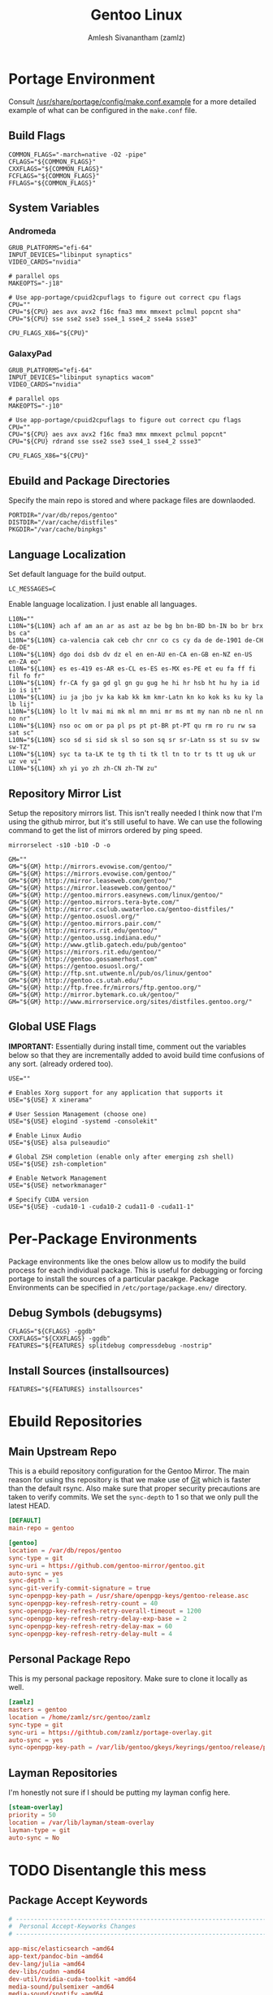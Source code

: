 #+TITLE: Gentoo Linux
#+AUTHOR: Amlesh Sivanantham (zamlz)
#+ROAM_KEY: Gentoo
#+ROAM_ALIAS:
#+ROAM_TAGS: CONFIG SOFTWARE
#+CREATED: [2021-04-12 Mon 12:43]
#+LAST_MODIFIED: [2021-04-12 Mon 22:46:51]

* Portage Environment
:PROPERTIES:
:header-args:shell: :tangle ~/.config/portage/make.conf :mkdirp yes :comments both
:END:

Consult [[file:/usr/share/portage/config/make.conf.example][/usr/share/portage/config/make.conf.example]] for a more detailed example of what can be configured in the =make.conf= file.

** Build Flags

#+begin_src shell
COMMON_FLAGS="-march=native -O2 -pipe"
CFLAGS="${COMMON_FLAGS}"
CXXFLAGS="${COMMON_FLAGS}"
FCFLAGS="${COMMON_FLAGS}"
FFLAGS="${COMMON_FLAGS}"
#+end_src

** System Variables
*** Andromeda

#+begin_src shell :tangle (if (string-equal (system-name) "andromeda") "~/.config/portage/make.conf" "no")
GRUB_PLATFORMS="efi-64"
INPUT_DEVICES="libinput synaptics"
VIDEO_CARDS="nvidia"

# parallel ops
MAKEOPTS="-j18"

# Use app-portage/cpuid2cpuflags to figure out correct cpu flags
CPU=""
CPU="${CPU} aes avx avx2 f16c fma3 mmx mmxext pclmul popcnt sha"
CPU="${CPU} sse sse2 sse3 sse4_1 sse4_2 sse4a ssse3"

CPU_FLAGS_X86="${CPU}"
#+end_src

*** GalaxyPad

#+begin_src shell :tangle (if (string-equal (system-name) "galaxypad") "~/.config/portage/make.conf" "no")
GRUB_PLATFORMS="efi-64"
INPUT_DEVICES="libinput synaptics wacom"
VIDEO_CARDS="nvidia"

# parallel ops
MAKEOPTS="-j10"

# Use app-portage/cpuid2cpuflags to figure out correct cpu flags
CPU=""
CPU="${CPU} aes avx avx2 f16c fma3 mmx mmxext pclmul popcnt"
CPU="${CPU} rdrand sse sse2 sse3 sse4_1 sse4_2 ssse3"

CPU_FLAGS_X86="${CPU}"
#+end_src

** Ebuild and Package Directories

Specify the main repo is stored and where package files are downlaoded.

#+begin_src shell
PORTDIR="/var/db/repos/gentoo"
DISTDIR="/var/cache/distfiles"
PKGDIR="/var/cache/binpkgs"
#+end_src

** Language Localization

Set default language for the build output.

#+begin_src shell
LC_MESSAGES=C
#+end_src

Enable language localization. I just enable all languages.

#+begin_src shell
L10N=""
L10N="${L10N} ach af am an ar as ast az be bg bn bn-BD bn-IN bo br brx bs ca"
L10N="${L10N} ca-valencia cak ceb chr cnr co cs cy da de de-1901 de-CH de-DE"
L10N="${L10N} dgo doi dsb dv dz el en en-AU en-CA en-GB en-NZ en-US en-ZA eo"
L10N="${L10N} es es-419 es-AR es-CL es-ES es-MX es-PE et eu fa ff fi fil fo fr"
L10N="${L10N} fr-CA fy ga gd gl gn gu gug he hi hr hsb ht hu hy ia id io is it"
L10N="${L10N} iu ja jbo jv ka kab kk km kmr-Latn kn ko kok ks ku ky la lb lij"
L10N="${L10N} lo lt lv mai mi mk ml mn mni mr ms mt my nan nb ne nl nn no nr"
L10N="${L10N} nso oc om or pa pl ps pt pt-BR pt-PT qu rm ro ru rw sa sat sc"
L10N="${L10N} sco sd si sid sk sl so son sq sr sr-Latn ss st su sv sw sw-TZ"
L10N="${L10N} syc ta ta-LK te tg th ti tk tl tn to tr ts tt ug uk ur uz ve vi"
L10N="${L10N} xh yi yo zh zh-CN zh-TW zu"
#+end_src

** Repository Mirror List

Setup the repository mirrors list. This isn't really needed I think now that I'm using the github mirror, but it's still useful to have. We can use the following command to get the list of mirrors ordered by ping speed.

#+begin_src shell :tangle no
mirrorselect -s10 -b10 -D -o
#+end_src

#+begin_src shell
GM=""
GM="${GM} http://mirrors.evowise.com/gentoo/"
GM="${GM} https://mirrors.evowise.com/gentoo/"
GM="${GM} http://mirror.leaseweb.com/gentoo/"
GM="${GM} https://mirror.leaseweb.com/gentoo/"
GM="${GM} http://gentoo.mirrors.easynews.com/linux/gentoo/"
GM="${GM} http://gentoo.mirrors.tera-byte.com/"
GM="${GM} http://mirror.csclub.uwaterloo.ca/gentoo-distfiles/"
GM="${GM} http://gentoo.osuosl.org/"
GM="${GM} http://gentoo.mirrors.pair.com/"
GM="${GM} http://mirrors.rit.edu/gentoo/"
GM="${GM} http://gentoo.ussg.indiana.edu/"
GM="${GM} http://www.gtlib.gatech.edu/pub/gentoo"
GM="${GM} https://mirrors.rit.edu/gentoo/"
GM="${GM} http://gentoo.gossamerhost.com"
GM="${GM} https://gentoo.osuosl.org/"
GM="${GM} http://ftp.snt.utwente.nl/pub/os/linux/gentoo"
GM="${GM} http://gentoo.cs.utah.edu/"
GM="${GM} http://ftp.free.fr/mirrors/ftp.gentoo.org/"
GM="${GM} http://mirror.bytemark.co.uk/gentoo/"
GM="${GM} http://www.mirrorservice.org/sites/distfiles.gentoo.org/"
#+end_src

** Global USE Flags

*IMPORTANT:* Essentially during install time, comment out the variables below so that they are incrementally added to avoid build time confusions of any sort. (already ordered too).

#+begin_src shell
USE=""

# Enables Xorg support for any application that supports it
USE="${USE} X xinerama"

# User Session Management (choose one)
USE="${USE} elogind -systemd -consolekit"

# Enable Linux Audio
USE="${USE} alsa pulseaudio"

# Global ZSH completion (enable only after emerging zsh shell)
USE="${USE} zsh-completion"

# Enable Network Management
USE="${USE} networkmanager"

# Specify CUDA version
USE="${USE} -cuda10-1 -cuda10-2 cuda11-0 -cuda11-1"
#+end_src

* Per-Package Environments

Package environments like the ones below allow us to modify the build process for each individual package. This is useful for debugging or forcing portage to install the sources of a particular pacakge. Package Environments can be specified in =/etc/portage/package.env/= directory.

** Debug Symbols (debugsyms)
:PROPERTIES:
:header-args:shell: :tangle ~/.config/portage/env/debugsyms :mkdirp yes :comments both
:END:

#+begin_src shell
CFLAGS="${CFLAGS} -ggdb"
CXXFLAGS="${CXXFLAGS} -ggdb"
FEATURES="${FEATURES} splitdebug compressdebug -nostrip"
#+end_src

** Install Sources (installsources)
:PROPERTIES:
:header-args:shell: :tangle ~/.config/portage/env/installsources :mkdirp yes :comments both
:END:

#+begin_src shell
FEATURES="${FEATURES} installsources"
#+end_src

* Ebuild Repositories
** Main Upstream Repo
:PROPERTIES:
:header-args:conf: :tangle ~/.config/portage/repos.conf/gentoo.conf :mkdirp yes :comments both
:END:

This is a ebuild repository configuration for the Gentoo Mirror. The main reason for using ths repository is that we make use of [[file:git.org][Git]] which is faster than the default rsync. Also make sure that proper security precautions are taken to verify commits. We set the =sync-depth= to 1 so that we only pull the latest HEAD.

#+begin_src conf
[DEFAULT]
main-repo = gentoo

[gentoo]
location = /var/db/repos/gentoo
sync-type = git
sync-uri = https://github.com/gentoo-mirror/gentoo.git
auto-sync = yes
sync-depth = 1
sync-git-verify-commit-signature = true
sync-openpgp-key-path = /usr/share/openpgp-keys/gentoo-release.asc
sync-openpgp-key-refresh-retry-count = 40
sync-openpgp-key-refresh-retry-overall-timeout = 1200
sync-openpgp-key-refresh-retry-delay-exp-base = 2
sync-openpgp-key-refresh-retry-delay-max = 60
sync-openpgp-key-refresh-retry-delay-mult = 4
#+end_src

** Personal Package Repo
:PROPERTIES:
:header-args:conf: :tangle ~/.config/portage/repos.conf/zamlz.conf :mkdirp yes :comments both
:END:

This is my personal package repository. Make sure to clone it locally as well.

#+begin_src conf
[zamlz]
masters = gentoo
location = /home/zamlz/src/gentoo/zamlz
sync-type = git
sync-uri = https://githtub.com/zamlz/portage-overlay.git
auto-sync = yes
sync-openpgp-key-path = /var/lib/gentoo/gkeys/keyrings/gentoo/release/pubring.gpg
#+end_src

** Layman Repositories
:PROPERTIES:
:header-args:conf: :tangle ~/.config/portage/repos.conf/layman.conf :mkdirp yes :comments both
:END:

I'm honestly not sure if I should be putting my layman config here.

#+begin_src conf
[steam-overlay]
priority = 50
location = /var/lib/layman/steam-overlay
layman-type = git
auto-sync = No
#+end_src

* TODO Disentangle this mess
** Package Accept Keywords
:PROPERTIES:
:header-args:conf: :tangle ~/.config/portage/package.accept_keywords/accept_keywords :mkdirp yes :comments both
:END:

#+begin_src conf
# ------------------------------------------------------------------------
#  Personal Accept-Keyworks Changes
# ------------------------------------------------------------------------

app-misc/elasticsearch ~amd64
app-text/pandoc-bin ~amd64
dev-lang/julia ~amd64
dev-libs/cudnn ~amd64
dev-util/nvidia-cuda-toolkit ~amd64
media-sound/pulsemixer ~amd64
media-sound/spotify ~amd64
media-video/peek ~amd64
net-im/discord-bin ~amd64
net-im/zoom ~amd64
net-misc/youtube-dl ~amd64
www-client/qutebrowser ~amd64

# ------------------------------------------------------------------------
#  Dependant Accept-Keywords Changes
# ------------------------------------------------------------------------

# required by dev-lang/julia-1.4.0-r2::gentoo
=dev-libs/openspecfun-0.5.1 ~amd64

# required by www-client/qutebrowser-1.14.1::gentoo
# required by qutebrowser (argument)
=dev-python/pygments-2.7.1 ~amd64
=dev-python/pypeg2-2.15.2-r1 ~amd64

# required by games-util/steam-meta-0-r20160817::steam-overlay
# required by games-util/steam-meta (argument)
=games-util/steam-launcher-1.0.0.67 ~amd64

# required by games-util/steam-meta-0-r20160817::steam-overlay
# required by games-util/steam-meta (argument)
=games-util/steam-client-meta-0-r20201118 ~amd64

# required by games-util/steam-meta (argument)
=games-util/steam-meta-0-r20160817 ~amd64

# required by games-util/steam-meta-0-r20160817::steam-overlay[steamruntime]
# required by games-util/steam-meta (argument)
=games-util/steam-games-meta-0-r20191109 ~amd64

# required by games-util/steam-launcher-1.0.0.67::steam-overlay[udev,joystick]
# required by games-util/steam-meta-0-r20160817::steam-overlay
# required by games-util/steam-meta (argument)
=games-util/game-device-udev-rules-20201209 ~amd64

# required by @desktop-env (argument)
=media-fonts/iosevka-1.14.1 ~amd64

# required by games-util/steam-meta-0-r20160817::steam-overlay
# required by games-util/steam-meta (argument)
=media-fonts/steamfonts-1 ~amd64

# required by dev-lang/julia-1.4.0-r2::gentoo
=sci-libs/openlibm-0.7.0 ~amd64

# required by dev-lang/julia-1.6.0::gentoo
# required by @apps-devel
# required by @selected
# required by @world (argument)
=sci-mathematics/dsfmt-2.2.4 ~amd64

# required by dev-lang/julia-1.4.0-r2::gentoo
=sci-visualization/gr-0.50.0-r1 ~amd64

# required by @apps-web (argument)
=www-plugins/pdfjs-2.4.456 ~amd64

# required by @desktop-env (argument)
=x11-misc/lemonbar-9999 **
=x11-terms/xst-9999 **
#+end_src

** Package License
:PROPERTIES:
:header-args:conf: :tangle ~/.config/portage/package.license/license :mkdirp yes :comments both
:END:

#+begin_src conf
# required by @stack-cuda (argument)
>=dev-libs/cudnn-7.6.5.32-r2 NVIDIA-cuDNN

# required by @stack-cuda (argument)
>=dev-util/nvidia-cuda-toolkit-10.2.89-r2 NVIDIA-CUDA

# required by games-util/steam-meta-0-r20160817::steam-overlay
# required by games-util/steam-meta (argument)
>=games-util/steam-launcher-1.0.0.67 ValveSteamLicense

# required by games-util/steam-client-meta-0-r20201118::steam-overlay[steamfonts]
# required by games-util/steam-meta-0-r20160817::steam-overlay
# required by games-util/steam-meta (argument)
>=media-fonts/steamfonts-1 MSttfEULA

# required by @apps-audio
>=media-sound/spotify-1.1.42 Spotify

# required by @apps-social (argument)
>=net-im/discord-bin-0.0.12 all-rights-reserved
>=net-im/zoom-5.2.458699.0906 all-rights-reserved

# required by sys-kernel/linux-firmware (argument)
>=sys-kernel/linux-firmware-20200817 linux-fw-redistributable no-source-code

# required by x11-base/xorg-drivers-1.20-r2::gentoo[video_cards_nvidia]
# required by x11-base/xorg-server-1.20.8-r1::gentoo[xorg]
# required by x11-drivers/xf86-input-libinput-0.30.0::gentoo
>=x11-drivers/nvidia-drivers-450.66 NVIDIA-r2

# required by google-chrome (argument)
>=www-client/google-chrome-89.0.4389.72 google-chrome
#+end_src

** Package USE Flags
:PROPERTIES:
:header-args:conf: :tangle ~/.config/portage/package.use/use :mkdirp yes :comments both
:END:

#+begin_src conf
# ------------------------------------------------------------------------
#  Personal USE Flag Changes
# ------------------------------------------------------------------------

app-editors/emacs cairo dbus dynamic-loading gui gif gpm harfbuzz imagemagick
app-editors/emacs jpeg png sound svg threads xft tiff athena Xaw3d -gtk -motif
app-editors/emacs xwidgets libxml2

app-portage/pfl -network-cron

app-text/texlive graphics music science xetex

app-text/zathura-meta cb djvu pdf postscript

dev-lang/julia system-llvm

dev-lang/python sqlite tk

dev-qt/qtwebengine jumbo-build

dev-util/nvidia-cuda-toolkit debugger profiler

games-util/steam-client-meta steamfonts

media-fonts/terminus-font distinct-l

media-video/mpv libcaca

net-mail/mu emacs

net-misc/networkmanager -ppp -modemmanager dhclient

sci-visualization/gnuplot examples latex libcaca

x11-drivers/nvidia-drivers -tools uvm

x11-misc/compton dbus opengl

x11-misc/rofi windowmode

x11-terms/rxvt-unicode 256-color blink fading-colors unicode3 xft

# ------------------------------------------------------------------------
#  Dependant USE Flag Changes
# ------------------------------------------------------------------------

# required by app-editors/emacs-27.1-r2::gentoo
# required by @world (argument)
=app-emacs/emacs-common-gentoo-1.6-r4 gui
=app-emacs/emacs-common-1.8 gui

# required by net-im/discord-bin-0.0.12::gentoo
# required by @apps-social (argument)
=app-text/ghostscript-gpl-9.52-r1 cups
=app-text/ghostscript-gpl-9.53.3-r4 cups
=app-text/ghostscript-gpl-9.53.3-r5 cups

# required by app-text/zathura-pdf-poppler-0.2.9::gentoo
# required by app-text/zathura-meta-0::gentoo[pdf]
# required by @document-apps (argument)
=app-text/poppler-0.90.1 cairo
=app-text/poppler-20.11.0 cairo
=app-text/poppler-21.02.0 cairo

# required by kde-apps/okular-20.08.3::gentoo[pdf]
# required by kde-apps/okular (argument)
>=app-text/poppler-20.11.0 qt5

# required by app-text/texlive-core-2020-r12::gentoo
# required by app-text/texlive-2020-r9::gentoo[l10n_sk,l10n_cs]
=app-text/texlive-core-2020-r12 cjk xetex

# required by net-im/discord-bin-0.0.12::gentoo
# required by @apps-social (argument)
=app-text/xmlto-0.0.28-r3 text

# required by sys-auth/elogind-243.7::gentoo[policykit]
# required by @system
# required by @world (argument)
=dev-lang/python-2.7.18-r1:2.7 sqlite
=dev-lang/python-2.7.18-r2:2.7 sqlite

# required by www-client/qutebrowser-1.13.1::gentoo
# required by qutebrowser (argument)
=dev-libs/libxml2-2.9.10-r3 icu
=dev-libs/libxml2-2.9.10-r4 icu
=dev-libs/libxml2-2.9.10-r5 icu
=dev-libs/libpcre2-10.35 pcre16 pcre32

# required by app-editors/neovim-0.4.3::gentoo
# required by neovim (argument)
=dev-lua/lpeg-1.0.1 luajit
=dev-lua/luv-1.32.0.0 luajit
=dev-lua/mpack-1.0.4 luajit

# required by dev-python/matplotlib-3.3.2::gentoo[-test]
# required by @apps-devel (argument)
=dev-python/pillow-8.1.0 jpeg
=dev-python/pillow-8.1.1 jpeg
=dev-python/pillow-8.1.2 jpeg
=dev-python/pillow-8.2.0 jpeg

# required by www-client/qutebrowser-1.13.1::gentoo
# required by qutebrowser (argument)
=dev-python/PyQt5-5.14.2-r1 printsupport network opengl sql widgets declarative multimedia gui webchannel
=dev-python/PyQt5-5.15.1    opengl sql multimedia printsupport widgets gui network declarative webchannel
=dev-python/PyQt5-5.15.2    multimedia sql opengl widgets gui network declarative printsupport webchannel

# required by media-sound/cadence-0.9.1::gentoo[python_single_target_python3_7]
# required by @apps-audio
=dev-python/PyQt5-5.14.2-r1 svg dbus

# required by kde-apps/okular-20.08.3::gentoo
# required by kde-apps/okular (argument)
=dev-qt/qtcore-5.15.1-r1 icu
=dev-qt/qtcore-5.15.2-r2 icu

# required by kde-apps/okular-20.08.3::gentoo[image-backend]
# required by kde-apps/okular (argument)
=dev-qt/qtgui-5.15.1-r1 jpeg
=dev-qt/qtgui-5.15.2-r1 jpeg

# required by www-client/qutebrowser-1.13.1::gentoo
# required by qutebrowser (argument)
=dev-qt/qtwebengine-5.14.2 widgets
=dev-qt/qtwebengine-5.15.1 widgets
=dev-qt/qtwebengine-5.15.2 widgets
=dev-qt/qtwebengine-5.15.2_p20210224 widgets
=dev-qt/qtwebchannel-5.14.2 qml
=dev-qt/qtwebchannel-5.15.1 qml
=dev-qt/qtwebchannel-5.15.2 qml
=dev-qt/qtmultimedia-5.14.2-r1 widgets
=dev-qt/qtmultimedia-5.15.1 widgets
=dev-qt/qtmultimedia-5.15.2 widgets

# required by x11-libs/cairo-1.16.0-r4::gentoo
# required by app-text/zathura-djvu-0.2.9::gentoo
# required by app-text/zathura-meta-0::gentoo[djvu]
=media-libs/freetype-2.10.4 png

# required by app-text/texlive-core-2020-r12::gentoo
# required by app-text/texlive-2020-r9::gentoo
=media-libs/gd-2.3.0 png jpeg fontconfig truetype
=media-libs/gd-2.3.1 png jpeg fontconfig truetype

# required by media-gfx/gimp-2.10.18-r1::gentoo
# required by @image-apps (argument)
=media-libs/gegl-0.4.22 cairo
=media-libs/gegl-0.4.24 cairo
=media-libs/gegl-0.4.26-r1 cairo

# required by app-text/texlive-core-2020-r12::gentoo
# required by app-text/texlive-2020-r9::gentoo
=media-libs/harfbuzz-2.6.7 icu
=media-libs/harfbuzz-2.7.2 icu
=media-libs/harfbuzz-2.7.4 icu

# required by www-client/qutebrowser-1.13.1::gentoo
# required by qutebrowser (argument)
=media-libs/libvpx-1.7.0-r1 svc
=media-libs/libvpx-1.9.0 svc

# required by media-video/peek-1.5.1::gentoo
# required by @apps-video
=media-video/ffmpeg-4.3.1 vpx
=media-video/ffmpeg-4.3.2 vpx

# required by kde-apps/okular-20.08.3::gentoo
# required by kde-apps/okular (argument)
=media-video/vlc-3.0.11.1 dbus ogg vorbis
=media-video/vlc-3.0.12.1 dbus ogg vorbis
=media-video/vlc-3.0.12.1-r100 dbus vorbis ogg

# required by dev-python/ipython-7.19.0-r1::gentoo[smp]
# required by @apps-devel
=net-libs/zeromq-4.3.3 drafts
=net-libs/zeromq-4.3.3-r1 drafts

# required by media-sound/spotify-1.1.55::gentoo
# required by @apps-audio
# required by @selected
# required by @world (argument)
=net-misc/curl-7.74.0-r2 ssh

# required by net-misc/networkmanager-1.26.0-r1::gentoo[-iwd,wifi]
# required by @world (argument)
=net-wireless/wpa_supplicant-2.9-r2 dbus

# required by dev-lang/julia-1.4.0-r2::gentoo
# required by @apps-devel
=sci-libs/fftw-3.3.8-r1 threads
=sci-libs/fftw-3.3.9 threads

# required by sys-boot/os-prober-1.77::gentoo
# required by sys-boot/os-prober (argument)
=sys-boot/grub-2.04-r1 mount
=sys-boot/grub-2.04-r2 mount
=sys-boot/grub-2.06_rc1 mount

# required by www-client/qutebrowser-1.13.1::gentoo
# required by qutebrowser (argument)
=sys-libs/zlib-1.2.11-r2 minizip
=sys-libs/zlib-1.2.11-r3 minizip

# required by dev-lang/julia-1.5.2::gentoo
# required by @apps-devel
=sys-libs/zlib-1.2.11-r2 static-libs
=sys-libs/zlib-1.2.11-r3 static-libs

# required by app-misc/neofetch-6.0.0::gentoo[X]
# required by @cli-apps (argument)
=www-client/w3m-0.5.3_p20180125 imlib

# ------------------------------------------------------------------------
# 32-bit Support
# ------------------------------------------------------------------------

# required by x11-libs/libXxf86vm-1.1.4-r2::gentoo
# required by media-libs/mesa-20.2.4::gentoo[X]
# required by games-util/steam-games-meta-0-r20191109::steam-overlay
# required by games-util/steam-meta-0-r20160817::steam-overlay[steamruntime]
# required by games-util/steam-meta (argument)
>=x11-libs/libX11-1.7.0 abi_x86_32
# required by x11-libs/libxcb-1.14::gentoo
# required by media-libs/mesa-20.2.4::gentoo[X]
# required by games-util/steam-games-meta-0-r20191109::steam-overlay
# required by games-util/steam-meta-0-r20160817::steam-overlay[steamruntime]
# required by games-util/steam-meta (argument)
>=x11-libs/libXau-1.0.9-r1 abi_x86_32
# required by media-libs/mesa-20.2.4::gentoo[X]
# required by games-util/steam-games-meta-0-r20191109::steam-overlay
# required by games-util/steam-meta-0-r20160817::steam-overlay[steamruntime]
# required by games-util/steam-meta (argument)
>=x11-libs/libxcb-1.14 abi_x86_32
# required by x11-libs/libxcb-1.14::gentoo
# required by media-libs/mesa-20.2.4::gentoo[X]
# required by games-util/steam-games-meta-0-r20191109::steam-overlay
# required by games-util/steam-meta-0-r20160817::steam-overlay[steamruntime]
# required by games-util/steam-meta (argument)
>=x11-libs/libXdmcp-1.1.3 abi_x86_32
# required by x11-libs/libxcb-1.14::gentoo
# required by media-libs/mesa-20.2.4::gentoo[X]
# required by games-util/steam-games-meta-0-r20191109::steam-overlay
# required by games-util/steam-meta-0-r20160817::steam-overlay[steamruntime]
# required by games-util/steam-meta (argument)
>=x11-base/xcb-proto-1.14.1 abi_x86_32
# required by games-util/steam-client-meta-0-r20201118::steam-overlay
# required by games-util/steam-meta-0-r20160817::steam-overlay
# required by games-util/steam-meta (argument)
>=virtual/opengl-7.0-r2 abi_x86_32
# required by virtual/opengl-7.0-r2::gentoo
# required by games-util/steam-client-meta-0-r20201118::steam-overlay
# required by games-util/steam-meta-0-r20160817::steam-overlay
# required by games-util/steam-meta (argument)
>=media-libs/mesa-20.2.4 abi_x86_32
# required by media-libs/mesa-20.2.4::gentoo
# required by games-util/steam-games-meta-0-r20191109::steam-overlay
# required by games-util/steam-meta-0-r20160817::steam-overlay[steamruntime]
# required by games-util/steam-meta (argument)
>=dev-libs/expat-2.2.8 abi_x86_32
# required by media-libs/mesa-20.2.4::gentoo
# required by games-util/steam-games-meta-0-r20191109::steam-overlay
# required by games-util/steam-meta-0-r20160817::steam-overlay[steamruntime]
# required by games-util/steam-meta (argument)
>=media-libs/libglvnd-1.3.2-r2 abi_x86_32
# required by sys-devel/llvm-11.0.0::gentoo
# required by media-libs/mesa-20.2.4::gentoo[gallium,llvm,-video_cards_radeonsi,-opencl,-video_cards_r600,-video_cards_radeon]
# required by games-util/steam-games-meta-0-r20191109::steam-overlay
# required by games-util/steam-meta-0-r20160817::steam-overlay[steamruntime]
# required by games-util/steam-meta (argument)
>=sys-libs/zlib-1.2.11-r2 abi_x86_32
# required by media-libs/mesa-20.2.4::gentoo
# required by games-util/steam-games-meta-0-r20191109::steam-overlay
# required by games-util/steam-meta-0-r20160817::steam-overlay[steamruntime]
# required by games-util/steam-meta (argument)
>=x11-libs/libdrm-2.4.103 abi_x86_32
# required by media-libs/mesa-20.2.4::gentoo[X]
# required by games-util/steam-games-meta-0-r20191109::steam-overlay
# required by games-util/steam-meta-0-r20160817::steam-overlay[steamruntime]
# required by games-util/steam-meta (argument)
>=x11-libs/libxshmfence-1.3-r2 abi_x86_32
# required by media-libs/mesa-20.2.4::gentoo[X]
# required by games-util/steam-games-meta-0-r20191109::steam-overlay
# required by games-util/steam-meta-0-r20160817::steam-overlay[steamruntime]
# required by games-util/steam-meta (argument)
>=x11-libs/libXdamage-1.1.5 abi_x86_32
# required by x11-libs/libXrandr-1.5.2::gentoo
# required by media-libs/mesa-20.2.4::gentoo[X]
# required by games-util/steam-games-meta-0-r20191109::steam-overlay
# required by games-util/steam-meta-0-r20160817::steam-overlay[steamruntime]
# required by games-util/steam-meta (argument)
>=x11-libs/libXext-1.3.4 abi_x86_32
# required by media-libs/mesa-20.2.4::gentoo[X]
# required by games-util/steam-games-meta-0-r20191109::steam-overlay
# required by games-util/steam-meta-0-r20160817::steam-overlay[steamruntime]
# required by games-util/steam-meta (argument)
>=x11-libs/libXxf86vm-1.1.4-r2 abi_x86_32
# required by x11-libs/libXdamage-1.1.5::gentoo
# required by media-libs/mesa-20.2.4::gentoo[X]
# required by games-util/steam-games-meta-0-r20191109::steam-overlay
# required by games-util/steam-meta-0-r20160817::steam-overlay[steamruntime]
# required by games-util/steam-meta (argument)
>=x11-libs/libXfixes-5.0.3-r3 abi_x86_32
# required by media-libs/mesa-20.2.4::gentoo[zstd]
# required by games-util/steam-games-meta-0-r20191109::steam-overlay
# required by games-util/steam-meta-0-r20160817::steam-overlay[steamruntime]
# required by games-util/steam-meta (argument)
>=app-arch/zstd-1.4.5 abi_x86_32
# required by media-libs/mesa-20.2.4::gentoo[gallium,llvm,-video_cards_radeonsi,-opencl,-video_cards_r600,-video_cards_radeon]
# required by games-util/steam-games-meta-0-r20191109::steam-overlay
# required by games-util/steam-meta-0-r20160817::steam-overlay[steamruntime]
# required by games-util/steam-meta (argument)
>=sys-devel/llvm-11.0.0 abi_x86_32
# required by media-libs/mesa-20.2.4::gentoo[X]
# required by games-util/steam-games-meta-0-r20191109::steam-overlay
# required by games-util/steam-meta-0-r20160817::steam-overlay[steamruntime]
# required by games-util/steam-meta (argument)
>=x11-libs/libXrandr-1.5.2 abi_x86_32
# required by x11-libs/libXrandr-1.5.2::gentoo
# required by media-libs/mesa-20.2.4::gentoo[X]
# required by games-util/steam-games-meta-0-r20191109::steam-overlay
# required by games-util/steam-meta-0-r20160817::steam-overlay[steamruntime]
# required by games-util/steam-meta (argument)
>=x11-libs/libXrender-0.9.10-r2 abi_x86_32
# required by sys-devel/llvm-11.0.0::gentoo[libffi]
# required by media-libs/mesa-20.2.4::gentoo[gallium,llvm,-video_cards_radeonsi,-opencl,-video_cards_r600,-video_cards_radeon]
# required by games-util/steam-games-meta-0-r20191109::steam-overlay
# required by games-util/steam-meta-0-r20160817::steam-overlay[steamruntime]
# required by games-util/steam-meta (argument)
>=dev-libs/libffi-3.3-r2 abi_x86_32
# required by sys-devel/llvm-11.0.0::gentoo[ncurses]
# required by media-libs/mesa-20.2.4::gentoo[gallium,llvm,-video_cards_radeonsi,-opencl,-video_cards_r600,-video_cards_radeon]
# required by games-util/steam-games-meta-0-r20191109::steam-overlay
# required by games-util/steam-meta-0-r20160817::steam-overlay[steamruntime]
# required by games-util/steam-meta (argument)
>=sys-libs/ncurses-6.2-r1 abi_x86_32

# required by x11-drivers/nvidia-drivers-455.28-r1::gentoo[X]
# required by games-util/steam-games-meta-0-r20191109::steam-overlay[video_cards_nvidia]
# required by games-util/steam-meta-0-r20160817::steam-overlay[steamruntime]
# required by @selected
# required by @world (argument)
>=x11-libs/libvdpau-1.3 abi_x86_32
#+end_src
